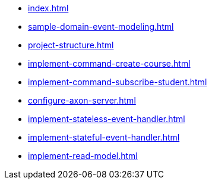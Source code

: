 * xref:index.adoc[]
* xref:sample-domain-event-modeling.adoc[]
* xref:project-structure.adoc[]
* xref:implement-command-create-course.adoc[]
* xref:implement-command-subscribe-student.adoc[]
* xref:configure-axon-server.adoc[]
* xref:implement-stateless-event-handler.adoc[]
* xref:implement-stateful-event-handler.adoc[]
* xref:implement-read-model.adoc[]